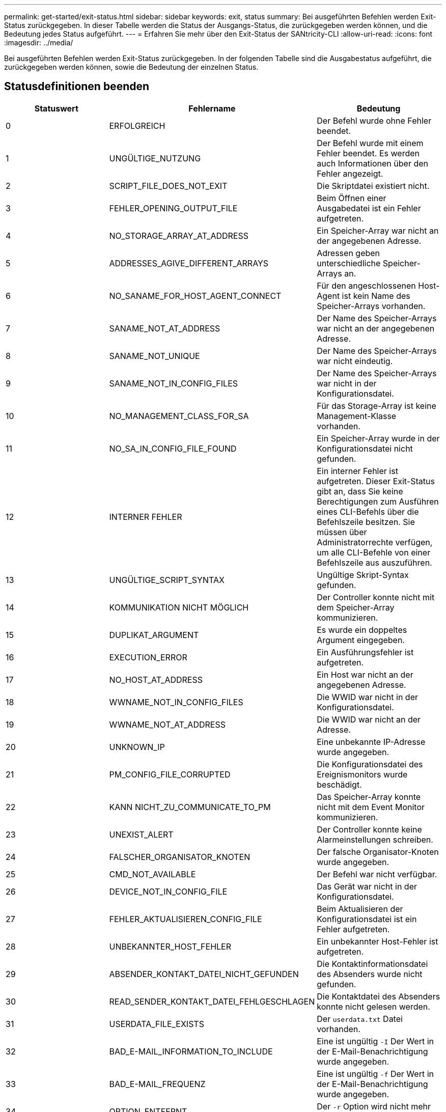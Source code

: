 ---
permalink: get-started/exit-status.html 
sidebar: sidebar 
keywords: exit, status 
summary: Bei ausgeführten Befehlen werden Exit-Status zurückgegeben. In dieser Tabelle werden die Status der Ausgangs-Status, die zurückgegeben werden können, und die Bedeutung jedes Status aufgeführt. 
---
= Erfahren Sie mehr über den Exit-Status der SANtricity-CLI
:allow-uri-read: 
:icons: font
:imagesdir: ../media/


[role="lead"]
Bei ausgeführten Befehlen werden Exit-Status zurückgegeben. In der folgenden Tabelle sind die Ausgabestatus aufgeführt, die zurückgegeben werden können, sowie die Bedeutung der einzelnen Status.



== Statusdefinitionen beenden

[cols="3*"]
|===
| Statuswert | Fehlername | Bedeutung 


 a| 
0
 a| 
ERFOLGREICH
 a| 
Der Befehl wurde ohne Fehler beendet.



 a| 
1
 a| 
UNGÜLTIGE_NUTZUNG
 a| 
Der Befehl wurde mit einem Fehler beendet. Es werden auch Informationen über den Fehler angezeigt.



 a| 
2
 a| 
SCRIPT_FILE_DOES_NOT_EXIT
 a| 
Die Skriptdatei existiert nicht.



 a| 
3
 a| 
FEHLER_OPENING_OUTPUT_FILE
 a| 
Beim Öffnen einer Ausgabedatei ist ein Fehler aufgetreten.



 a| 
4
 a| 
NO_STORAGE_ARRAY_AT_ADDRESS
 a| 
Ein Speicher-Array war nicht an der angegebenen Adresse.



 a| 
5
 a| 
ADDRESSES_AGIVE_DIFFERENT_ARRAYS
 a| 
Adressen geben unterschiedliche Speicher-Arrays an.



 a| 
6
 a| 
NO_SANAME_FOR_HOST_AGENT_CONNECT
 a| 
Für den angeschlossenen Host-Agent ist kein Name des Speicher-Arrays vorhanden.



 a| 
7
 a| 
SANAME_NOT_AT_ADDRESS
 a| 
Der Name des Speicher-Arrays war nicht an der angegebenen Adresse.



 a| 
8
 a| 
SANAME_NOT_UNIQUE
 a| 
Der Name des Speicher-Arrays war nicht eindeutig.



 a| 
9
 a| 
SANAME_NOT_IN_CONFIG_FILES
 a| 
Der Name des Speicher-Arrays war nicht in der Konfigurationsdatei.



 a| 
10
 a| 
NO_MANAGEMENT_CLASS_FOR_SA
 a| 
Für das Storage-Array ist keine Management-Klasse vorhanden.



 a| 
11
 a| 
NO_SA_IN_CONFIG_FILE_FOUND
 a| 
Ein Speicher-Array wurde in der Konfigurationsdatei nicht gefunden.



 a| 
12
 a| 
INTERNER FEHLER
 a| 
Ein interner Fehler ist aufgetreten. Dieser Exit-Status gibt an, dass Sie keine Berechtigungen zum Ausführen eines CLI-Befehls über die Befehlszeile besitzen. Sie müssen über Administratorrechte verfügen, um alle CLI-Befehle von einer Befehlszeile aus auszuführen.



 a| 
13
 a| 
UNGÜLTIGE_SCRIPT_SYNTAX
 a| 
Ungültige Skript-Syntax gefunden.



 a| 
14
 a| 
KOMMUNIKATION NICHT MÖGLICH
 a| 
Der Controller konnte nicht mit dem Speicher-Array kommunizieren.



 a| 
15
 a| 
DUPLIKAT_ARGUMENT
 a| 
Es wurde ein doppeltes Argument eingegeben.



 a| 
16
 a| 
EXECUTION_ERROR
 a| 
Ein Ausführungsfehler ist aufgetreten.



 a| 
17
 a| 
NO_HOST_AT_ADDRESS
 a| 
Ein Host war nicht an der angegebenen Adresse.



 a| 
18
 a| 
WWNAME_NOT_IN_CONFIG_FILES
 a| 
Die WWID war nicht in der Konfigurationsdatei.



 a| 
19
 a| 
WWNAME_NOT_AT_ADDRESS
 a| 
Die WWID war nicht an der Adresse.



 a| 
20
 a| 
UNKNOWN_IP
 a| 
Eine unbekannte IP-Adresse wurde angegeben.



 a| 
21
 a| 
PM_CONFIG_FILE_CORRUPTED
 a| 
Die Konfigurationsdatei des Ereignismonitors wurde beschädigt.



 a| 
22
 a| 
KANN NICHT_ZU_COMMUNICATE_TO_PM
 a| 
Das Speicher-Array konnte nicht mit dem Event Monitor kommunizieren.



 a| 
23
 a| 
UNEXIST_ALERT
 a| 
Der Controller konnte keine Alarmeinstellungen schreiben.



 a| 
24
 a| 
FALSCHER_ORGANISATOR_KNOTEN
 a| 
Der falsche Organisator-Knoten wurde angegeben.



 a| 
25
 a| 
CMD_NOT_AVAILABLE
 a| 
Der Befehl war nicht verfügbar.



 a| 
26
 a| 
DEVICE_NOT_IN_CONFIG_FILE
 a| 
Das Gerät war nicht in der Konfigurationsdatei.



 a| 
27
 a| 
FEHLER_AKTUALISIEREN_CONFIG_FILE
 a| 
Beim Aktualisieren der Konfigurationsdatei ist ein Fehler aufgetreten.



 a| 
28
 a| 
UNBEKANNTER_HOST_FEHLER
 a| 
Ein unbekannter Host-Fehler ist aufgetreten.



 a| 
29
 a| 
ABSENDER_KONTAKT_DATEI_NICHT_GEFUNDEN
 a| 
Die Kontaktinformationsdatei des Absenders wurde nicht gefunden.



 a| 
30
 a| 
READ_SENDER_KONTAKT_DATEI_FEHLGESCHLAGEN
 a| 
Die Kontaktdatei des Absenders konnte nicht gelesen werden.



 a| 
31
 a| 
USERDATA_FILE_EXISTS
 a| 
Der `userdata.txt` Datei vorhanden.



 a| 
32
 a| 
BAD_E-MAIL_INFORMATION_TO_INCLUDE
 a| 
Eine ist ungültig `-I` Der Wert in der E-Mail-Benachrichtigung wurde angegeben.



 a| 
33
 a| 
BAD_E-MAIL_FREQUENZ
 a| 
Eine ist ungültig `-f` Der Wert in der E-Mail-Benachrichtigung wurde angegeben.



 a| 
34
 a| 
OPTION_ENTFERNT
 a| 
Der `-r` Option wird nicht mehr unterstützt.



 a| 
35
 a| 
UNKNOWN_ALERT_PRIORITY
 a| 
Es wurde ein ungültiger Schweregrad für Meldungen angegeben.



 a| 
36
 a| 
PASSWORT_ERFORDERLICH
 a| 
Für den Vorgang muss entweder das Administrator- oder das Monitor-Passwort festgelegt werden.



 a| 
37
 a| 
UNGÜLTIGES_MONITOR_PASSWORT
 a| 
Der Vorgang kann nicht abgeschlossen werden, da ein ungültiges Monitor-Kennwort eingegeben wurde.



 a| 
38
 a| 
UNGÜLTIGES_ADMIN_PASSWORT
 a| 
Der Vorgang kann nicht abgeschlossen werden, da ein ungültiges Administratorpasswort eingegeben wurde.



 a| 
39
 a| 
ÜBERSCHRITTEN_MAX_CHARS_FOR_PASSWORD
 a| 
Das angegebene Passwort überschreitet das Zeichenlimit.



 a| 
40
 a| 
UNGÜLTIGES_MONITOR_TOKEN
 a| 
Der `-R` Der Monitor wird für dieses Array nicht unterstützt. Verwenden Sie eine gültige Rolle, und versuchen Sie den Vorgang erneut.



 a| 
41
 a| 
ASUP_CONFIG_FEHLER
 a| 
Beim Schreiben in die AutoSupport-Konfigurationsdatei bzw. beim Lesen aus dieser Datei ist ein Fehler aufgetreten. Bitte versuchen Sie es erneut.



 a| 
42
 a| 
MAIL_SERVER_UNBEKANNT
 a| 
Host-Adresse oder E-Mail-Server-Adresse ist falsch.



 a| 
43
 a| 
ASUP_SMTP_REPLY_ADDRESS_REQUIRED
 a| 
Beim Versuch des ASUP-Konfigurationstests wurden keine gesunden ASUP-aktivierten Arrays erkannt.



 a| 
44
 a| 
NO_ASUP_ARRAYS_DETECTED
 a| 
Eine Antwortanforderung ist erforderlich, wenn der ASUP Bereitstellungstyp SMTP ist.



 a| 
45
 a| 
ASUP_INVALID_MAIL_RELAIS_SERVER
 a| 
ASUP-Mail-Relay-Server konnte nicht validiert werden.



 a| 
46
 a| 
ASUP_INVALID_SENDER_E-MAIL
 a| 
Die angegebene Absender-E-Mail-Adresse ist kein gültiges Format.



 a| 
47
 a| 
ASUP_INVALID_PAC_SCRIPT
 a| 
Die PAC-Skriptdatei (Proxy Auto-Configuration) ist keine gültige URL.



 a| 
48
 a| 
ASUP_INVALID_PROXY_SERVER_HOST_ADDRESS
 a| 
Die angegebene Host-Adresse wurde nicht gefunden oder befindet sich in einem falschen Format.



 a| 
49
 a| 
ASUP_INVALID_PROXY_SERVER_PORT_NUMBER
 a| 
Die angegebene Port-Nummer ist ein ungültiges Format.



 a| 
50
 a| 
ASUP_INVALID_AUTHENTICATION_PARAMETER
 a| 
Der angegebene Benutzername oder das angegebene Passwort ist ungültig.



 a| 
51
 a| 
ASUP_INVALID_DAILY_TIME_PARAMETER
 a| 
Der angegebene tägliche Zeitparameter ist ungültig.



 a| 
52
 a| 
ASUP_INVALID_DAY_OF_WEEK_PARAMETER
 a| 
Der `-dayOfWeek` Die eingegebenen Parameter sind ungültig.



 a| 
53
 a| 
ASUP_INVALID_WEEKLY_TIME_PARAMETER
 a| 
Der wöchentliche Zeitparameter ist ungültig.



 a| 
54
 a| 
ASUP_INVALID_SCHEDULE_PARSING
 a| 
Die angegebenen Planungsinformationen konnten nicht erfolgreich analysiert werden.



 a| 
55
 a| 
ASUP_INVALID_SA_SPECIFIED
 a| 
Ungültiger Speicher-Array-Spezifikator angegeben.



 a| 
56
 a| 
ASUP_INVALID_INPUT_ARCHIVE
 a| 
Das eingegebene Archiv ist ungültig. Der Parameter für das Eingabearchiv muss in Form von angegeben sein ``-inputArchive=<n>``Wo Ist eine Ganzzahl zwischen 0 und 5.



 a| 
57
 a| 
ASUP_INVALID_OUTPUT_LOG
 a| 
Ein gültiges Ausgabeprotokoll wurde nicht angegeben.



 a| 
58
 a| 
ASUP_TRANSMISSION_FILE_COPY_ERROR
 a| 
Beim Versuch, die AutoSupport-Übertragungsprotokoll-Datei zu kopieren, ist ein Fehler aufgetreten. Das Übertragungsprotokoll ist entweder nicht vorhanden oder es ist ein I/O-Fehler beim Versuch, seine Daten zu kopieren.



 a| 
59
 a| 
ASUP_DUPLICATE_NAMED_ARRAYS
 a| 
Es wurde mehr als ein Storage-Array mit demselben Namen gefunden. Bitte versuchen Sie den Befehl mit dem World-Wide-Name Parameter erneut. `-w <WWID>`.



 a| 
60
 a| 
ASUP_NO_SPECIFIED_ARRAY_FOUND
 a| 
Das angegebene Speicher-Array mit dem Parameter -n <Storage-System-Name> ist nicht vorhanden oder wird für diesen Befehl nicht unterstützt.



 a| 
61
 a| 
ASUP_NO_SPECIFIED_WWID_FOUND
 a| 
Das angegebene Speicher-Array mit dem `-w <WWID>` Der Parameter ist nicht vorhanden oder wird für diesen Befehl nicht unterstützt.



 a| 
62
 a| 
ASUP_FILTERED_TRANSMISSION_LOG_ERROR
 a| 
Beim Versuch, das gefilterte Übertragungsprotokoll zu erhalten, ist ein unbekannter Fehler aufgetreten.



 a| 
63
 a| 
ASUP_TRANSMISSION_ARCHIVE_DOES_NOT_EXIT
 a| 
Das mit dem spezifizierte AutoSupport Input Archive Transmission Log``-inputArchive=<n>`` Der Parameter ist nicht vorhanden.



 a| 
64
 a| 
KEIN_VALID_REST_CLIENT_DUND
 a| 
Kommunikation mit dem Speicher-Array über HTTPS nicht möglich.



 a| 
65
 a| 
UNGÜLTIGE_CLI_VERSION
 a| 
Die Client-CLI-Version ist nicht mit der CLI-Version kompatibel, die auf dem Speicher-Array ausgeführt wird.



 a| 
66
 a| 
UNGÜLTIGES_USERNAME_ODER_PASSWORD
 a| 
Der eingegebene Benutzername oder das eingegebene Passwort ist ungültig.



 a| 
67
 a| 
NICHT VERTRAUENSWÜRDIGE_VERBINDUNG
 a| 
Es konnte keine sichere Verbindung zum Speicher-Array hergestellt werden.



 a| 
68
 a| 
UNGÜLTIGE_PASSWORD_-DATEI
 a| 
Die Kennwortdatei wurde nicht gefunden oder kann nicht gelesen werden.

|===